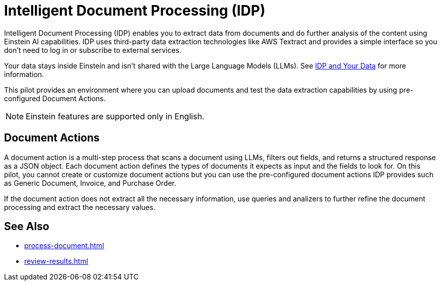 = Intelligent Document Processing (IDP)

Intelligent Document Processing (IDP) enables you to extract data from documents and do further analysis of the content using Einstein AI capabilities. IDP uses third-party data extraction technologies like AWS Textract and provides a simple interface so you don't need to log in or subscribe to external services.  

Your data stays inside Einstein and isn't shared with the Large Language Models (LLMs). See xref:about-einstein-ai#gen-ai-and-your-data[IDP and Your Data] for more information.

This pilot provides an environment where you can upload documents and test the data extraction capabilities by using pre-configured Document Actions. 
//Use IDP to create Document Actions, multi-step flows that enable you to configure document data extraction and assign human reviewers to assert the results. 

[NOTE]
Einstein features are supported only in English.

== Document Actions

A document action is a multi-step process that scans a document using LLMs, filters out fields, and returns a structured response as a JSON object. Each document action defines the types of documents it expects as input and the fields to look for. On this pilot, you cannot create or customize document actions but you can use the pre-configured document actions IDP provides such as Generic Document, Invoice, and Purchase Order.

If the document action does not extract all the necessary information, use queries and analizers to further refine the document processing and extract the necessary values.

== See Also 

* xref:process-document.adoc[]
* xref:review-results.adoc[]

